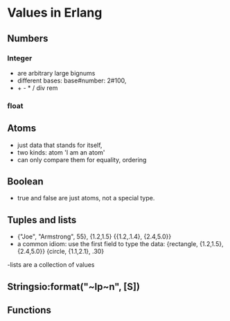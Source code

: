 * Values in Erlang
** Numbers
*** Integer 
- are arbitrary large bignums
- different bases: base#number:  2#100,
- + - * / div rem

*** float
** Atoms
- just data that stands for itself,
- two kinds: atom 'I am an atom'
- can only compare them for equality, ordering

** Boolean
- true and false are just atoms, not a special type.
** Tuples and lists
- {"Joe", "Armstrong", 55}, {1.2,1.5} {{1.2,.1.4}, {2.4,5.0}}
- a common idiom: use the first field to type the data:
 {rectangle, {1.2,1.5}, {2.4,5.0}}
 {circle, {1.1,2.1}, .30}

-lists are a collection of values
** Stringsio:format("~lp~n", [S])
** Functions
